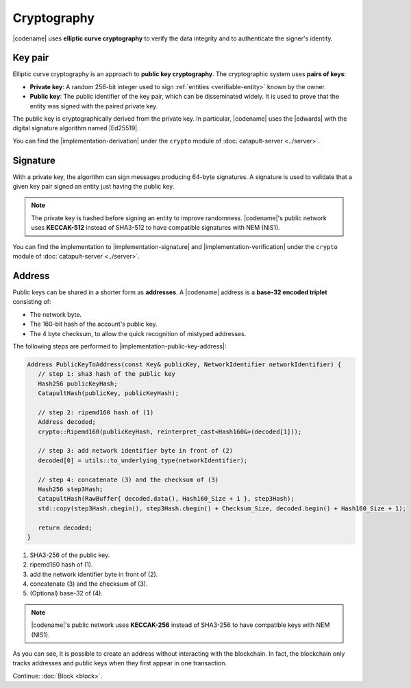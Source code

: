 ############
Cryptography
############

|codename| uses **elliptic curve cryptography** to verify the data integrity and to authenticate the signer's identity.

.. _keypair:

********
Key pair
********

Elliptic curve cryptography is an approach to **public key cryptography**. The cryptographic system uses **pairs of keys**:

* **Private key**: A random 256-bit integer used to sign :ref:`entities <verifiable-entity>` known by the owner.

* **Public key**: The public identifier of the key pair, which can be disseminated widely. It is used to prove that the entity was signed with the paired private key.

The public key is cryptographically derived from the private key.
In particular, |codename| uses the |edwards| with the digital signature algorithm named |Ed25519|.

You can find the |implementation-derivation| under the ``crypto`` module of :doc:`catapult-server <../server>`.

*********
Signature
*********

With a private key, the algorithm can sign messages producing 64-byte signatures.
A signature is used to validate that a given key pair signed an entity just having the public key.

.. note:: The private key is hashed before signing an entity to improve randomness. |codename|'s public network uses **KECCAK-512** instead of SHA3-512 to have compatible signatures with NEM (NIS1).

You can find the implementation to |implementation-signature| and |implementation-verification| under the ``crypto`` module of :doc:`catapult-server <../server>`.

.. _address:

*******
Address
*******

Public keys can be shared in a shorter form as **addresses**. A |codename| address is a **base-32 encoded triplet** consisting of:

* The network byte.
* The 160-bit hash of the account's public key.
* The 4 byte checksum, to allow the quick recognition of mistyped addresses.

The following steps are performed to |implementation-public-key-address|:

.. code-block:: cpp

   Address PublicKeyToAddress(const Key& publicKey, NetworkIdentifier networkIdentifier) {
      // step 1: sha3 hash of the public key
      Hash256 publicKeyHash;
      CatapultHash(publicKey, publicKeyHash);

      // step 2: ripemd160 hash of (1)
      Address decoded;
      crypto::Ripemd160(publicKeyHash, reinterpret_cast<Hash160&>(decoded[1]));

      // step 3: add network identifier byte in front of (2)
      decoded[0] = utils::to_underlying_type(networkIdentifier);

      // step 4: concatenate (3) and the checksum of (3)
      Hash256 step3Hash;
      CatapultHash(RawBuffer{ decoded.data(), Hash160_Size + 1 }, step3Hash);
      std::copy(step3Hash.cbegin(), step3Hash.cbegin() + Checksum_Size, decoded.begin() + Hash160_Size + 1);

      return decoded;
   }

1. SHA3-256 of the public key.
2. ripemd160 hash of (1).
3. add the network identifier byte in front of (2).
4. concatenate (3) and the checksum of (3).
5. (Optional) base-32 of (4).

.. note:: |codename|'s public network uses **KECCAK-256** instead of SHA3-256 to have compatible keys with NEM (NIS1).

As you can see, it is possible to create an address without interacting with the blockchain. In fact, the blockchain only tracks addresses and public keys when they first appear in one transaction.

.. |edwards| raw:: html

   <a href="https://en.wikipedia.org/wiki/Twisted_Edwards_curve/" target="_blank">Twisted Edwards curve</a>

.. |Ed25519| raw:: html

   <a href="https://ed25519.cr.yp.to/" target="_blank">Ed25519</a>

.. |implementation-derivation| raw:: html

   <a href="https://github.com/nemtech/catapult-server/blob/master/src/catapult/crypto/KeyGenerator.cpp#L40-L41" target="_blank">implementation</a>

.. |implementation-signature| raw:: html

   <a href="https://github.com/nemtech/catapult-server/blob/master/src/catapult/crypto/Signer.cpp#L123-L177" target="_blank">sign entities</a>

.. |implementation-verification| raw:: html

   <a href="https://github.com/nemtech/catapult-server/blob/master/src/catapult/crypto/Signer.cpp#L187-L227" target="_blank">verify them</a>

.. |implementation-public-key-address| raw:: html

   <a href="https://github.com/nemtech/catapult-server/blob/master/src/catapult/model/Address.cpp#L51-L69" target="_blank">convert a public key to an address</a>

Continue: :doc:`Block <block>`.
